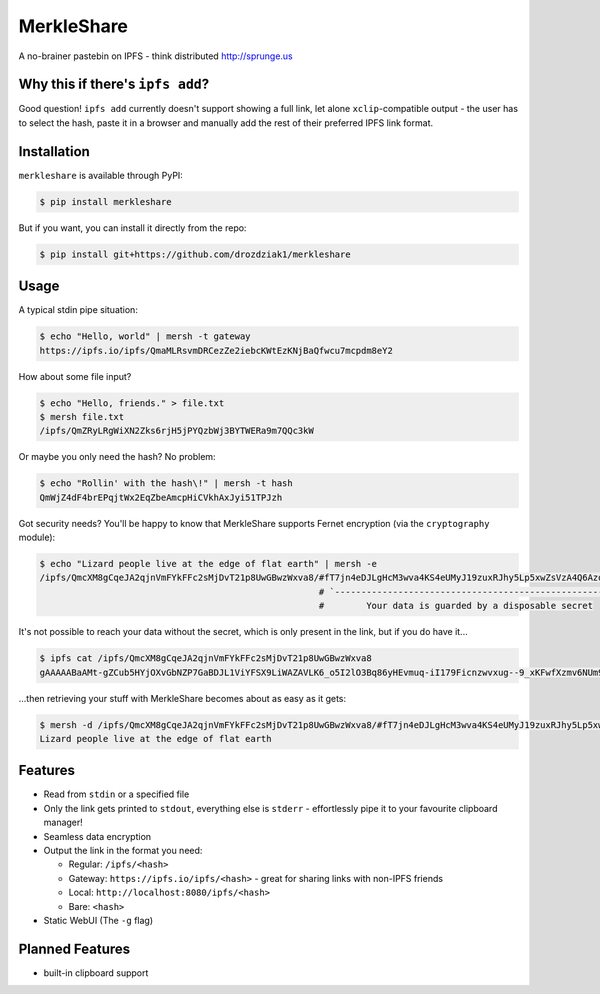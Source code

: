 ===============================
MerkleShare
===============================

.. image:: https://img.shields.io/travis/drozdziak1/merkleshare.svg
        :target: https://travis-ci.org/drozdziak1/merkleshare

.. image:: https://img.shields.io/pypi/v/merkleshare.svg
        :target: https://pypi.python.org/pypi/merkleshare


A no-brainer pastebin on IPFS - think distributed http://sprunge.us

Why this if there's ``ipfs add``?
---------------------------------
Good question! ``ipfs add`` currently doesn't support showing a full link, let alone
``xclip``-compatible output - the user has to select the hash, paste it in a browser
and manually add the rest of their preferred IPFS link format.

Installation
------------
``merkleshare`` is available through PyPI:

.. code-block:: bash

   $ pip install merkleshare

But if you want, you can install it directly from the repo:

.. code-block:: bash

   $ pip install git+https://github.com/drozdziak1/merkleshare


Usage
-----
A typical stdin pipe situation:

.. code-block:: bash

   $ echo "Hello, world" | mersh -t gateway
   https://ipfs.io/ipfs/QmaMLRsvmDRCezZe2iebcKWtEzKNjBaQfwcu7mcpdm8eY2

How about some file input?

.. code-block:: bash

   $ echo "Hello, friends." > file.txt
   $ mersh file.txt
   /ipfs/QmZRyLRgWiXN2Zks6rjH5jPYQzbWj3BYTWERa9m7QQc3kW

Or maybe you only need the hash? No problem:

.. code-block:: bash

   $ echo "Rollin' with the hash\!" | mersh -t hash
   QmWjZ4dF4brEPqjtWx2EqZbeAmcpHiCVkhAxJyi51TPJzh

Got security needs? You'll be happy to know that MerkleShare supports Fernet
encryption (via the ``cryptography`` module):

.. code-block:: bash

   $ echo "Lizard people live at the edge of flat earth" | mersh -e
   /ipfs/QmcXM8gCqeJA2qjnVmFYkFFc2sMjDvT21p8UwGBwzWxva8/#fT7jn4eDJLgHcM3wva4KS4eUMyJ19zuxRJhy5Lp5xwZsVzA4Q6AzoEEEZxUt
                                                        # `----------------------------------------------------------'
                                                        #        Your data is guarded by a disposable secret

It's not possible to reach your data without the secret, which is only present
in the link, but if you do have it...

.. code-block:: bash

   $ ipfs cat /ipfs/QmcXM8gCqeJA2qjnVmFYkFFc2sMjDvT21p8UwGBwzWxva8
   gAAAAABaAMt-gZCub5HYjOXvGbNZP7GaBDJL1ViYFSX9LiWAZAVLK6_o5I2lO3Bq86yHEvmuq-iI179Ficnzwvxug--9_xKFwfXzmv6NUm9tIFf64ukMETuwhWKJJJh9ytmsPJZaRPyA

...then retrieving your stuff with MerkleShare becomes about as easy as it gets:

.. code-block:: bash

   $ mersh -d /ipfs/QmcXM8gCqeJA2qjnVmFYkFFc2sMjDvT21p8UwGBwzWxva8/#fT7jn4eDJLgHcM3wva4KS4eUMyJ19zuxRJhy5Lp5xwZsVzA4Q6AzoEEEZxUt
   Lizard people live at the edge of flat earth

Features
--------
* Read from ``stdin`` or a specified file
* Only the link gets printed to ``stdout``, everything else is ``stderr`` - effortlessly pipe it to your favourite clipboard manager!
* Seamless data encryption
* Output the link in the format you need:

  * Regular: ``/ipfs/<hash>``
  * Gateway: ``https://ipfs.io/ipfs/<hash>`` - great for sharing links with non-IPFS friends
  * Local: ``http://localhost:8080/ipfs/<hash>``
  * Bare: ``<hash>``
* Static WebUI (The ``-g`` flag)

Planned Features
----------------
* built-in clipboard support
